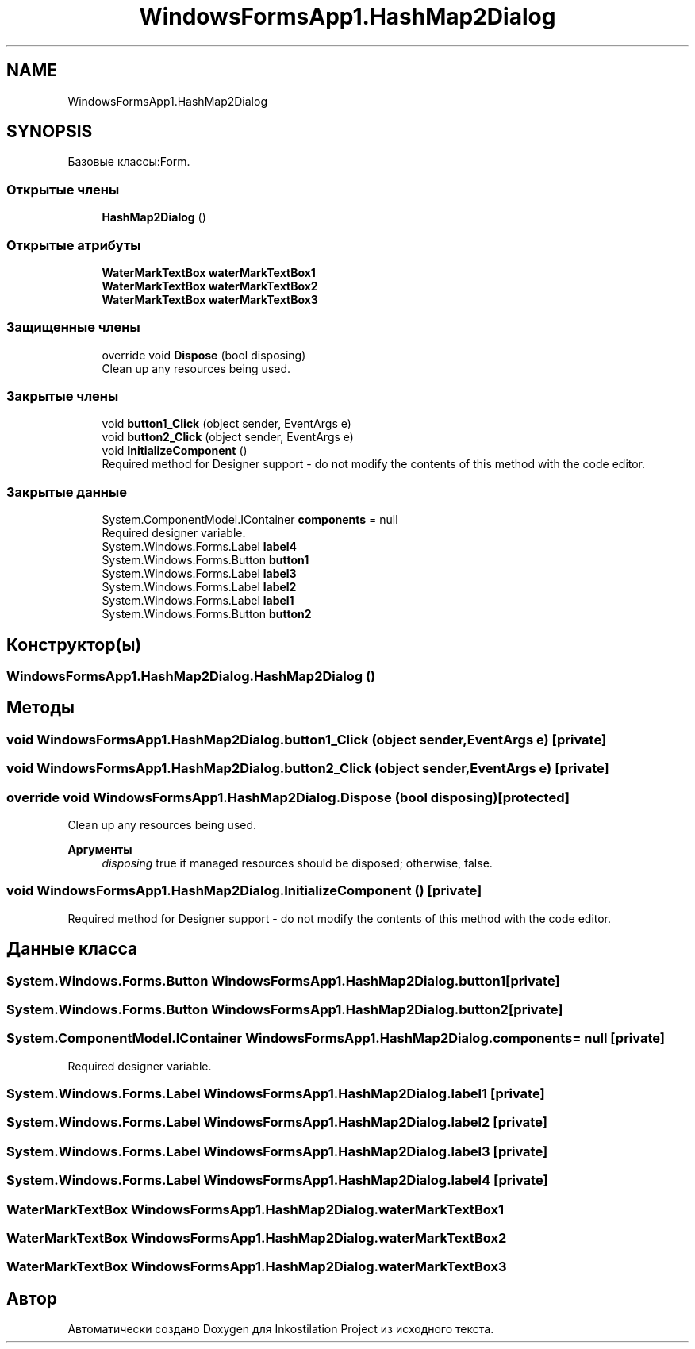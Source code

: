 .TH "WindowsFormsApp1.HashMap2Dialog" 3 "Вс 28 Июн 2020" "Inkostilation Project" \" -*- nroff -*-
.ad l
.nh
.SH NAME
WindowsFormsApp1.HashMap2Dialog
.SH SYNOPSIS
.br
.PP
.PP
Базовые классы:Form\&.
.SS "Открытые члены"

.in +1c
.ti -1c
.RI "\fBHashMap2Dialog\fP ()"
.br
.in -1c
.SS "Открытые атрибуты"

.in +1c
.ti -1c
.RI "\fBWaterMarkTextBox\fP \fBwaterMarkTextBox1\fP"
.br
.ti -1c
.RI "\fBWaterMarkTextBox\fP \fBwaterMarkTextBox2\fP"
.br
.ti -1c
.RI "\fBWaterMarkTextBox\fP \fBwaterMarkTextBox3\fP"
.br
.in -1c
.SS "Защищенные члены"

.in +1c
.ti -1c
.RI "override void \fBDispose\fP (bool disposing)"
.br
.RI "Clean up any resources being used\&. "
.in -1c
.SS "Закрытые члены"

.in +1c
.ti -1c
.RI "void \fBbutton1_Click\fP (object sender, EventArgs e)"
.br
.ti -1c
.RI "void \fBbutton2_Click\fP (object sender, EventArgs e)"
.br
.ti -1c
.RI "void \fBInitializeComponent\fP ()"
.br
.RI "Required method for Designer support - do not modify the contents of this method with the code editor\&. "
.in -1c
.SS "Закрытые данные"

.in +1c
.ti -1c
.RI "System\&.ComponentModel\&.IContainer \fBcomponents\fP = null"
.br
.RI "Required designer variable\&. "
.ti -1c
.RI "System\&.Windows\&.Forms\&.Label \fBlabel4\fP"
.br
.ti -1c
.RI "System\&.Windows\&.Forms\&.Button \fBbutton1\fP"
.br
.ti -1c
.RI "System\&.Windows\&.Forms\&.Label \fBlabel3\fP"
.br
.ti -1c
.RI "System\&.Windows\&.Forms\&.Label \fBlabel2\fP"
.br
.ti -1c
.RI "System\&.Windows\&.Forms\&.Label \fBlabel1\fP"
.br
.ti -1c
.RI "System\&.Windows\&.Forms\&.Button \fBbutton2\fP"
.br
.in -1c
.SH "Конструктор(ы)"
.PP 
.SS "WindowsFormsApp1\&.HashMap2Dialog\&.HashMap2Dialog ()"

.SH "Методы"
.PP 
.SS "void WindowsFormsApp1\&.HashMap2Dialog\&.button1_Click (object sender, EventArgs e)\fC [private]\fP"

.SS "void WindowsFormsApp1\&.HashMap2Dialog\&.button2_Click (object sender, EventArgs e)\fC [private]\fP"

.SS "override void WindowsFormsApp1\&.HashMap2Dialog\&.Dispose (bool disposing)\fC [protected]\fP"

.PP
Clean up any resources being used\&. 
.PP
\fBАргументы\fP
.RS 4
\fIdisposing\fP true if managed resources should be disposed; otherwise, false\&.
.RE
.PP

.SS "void WindowsFormsApp1\&.HashMap2Dialog\&.InitializeComponent ()\fC [private]\fP"

.PP
Required method for Designer support - do not modify the contents of this method with the code editor\&. 
.SH "Данные класса"
.PP 
.SS "System\&.Windows\&.Forms\&.Button WindowsFormsApp1\&.HashMap2Dialog\&.button1\fC [private]\fP"

.SS "System\&.Windows\&.Forms\&.Button WindowsFormsApp1\&.HashMap2Dialog\&.button2\fC [private]\fP"

.SS "System\&.ComponentModel\&.IContainer WindowsFormsApp1\&.HashMap2Dialog\&.components = null\fC [private]\fP"

.PP
Required designer variable\&. 
.SS "System\&.Windows\&.Forms\&.Label WindowsFormsApp1\&.HashMap2Dialog\&.label1\fC [private]\fP"

.SS "System\&.Windows\&.Forms\&.Label WindowsFormsApp1\&.HashMap2Dialog\&.label2\fC [private]\fP"

.SS "System\&.Windows\&.Forms\&.Label WindowsFormsApp1\&.HashMap2Dialog\&.label3\fC [private]\fP"

.SS "System\&.Windows\&.Forms\&.Label WindowsFormsApp1\&.HashMap2Dialog\&.label4\fC [private]\fP"

.SS "\fBWaterMarkTextBox\fP WindowsFormsApp1\&.HashMap2Dialog\&.waterMarkTextBox1"

.SS "\fBWaterMarkTextBox\fP WindowsFormsApp1\&.HashMap2Dialog\&.waterMarkTextBox2"

.SS "\fBWaterMarkTextBox\fP WindowsFormsApp1\&.HashMap2Dialog\&.waterMarkTextBox3"


.SH "Автор"
.PP 
Автоматически создано Doxygen для Inkostilation Project из исходного текста\&.
